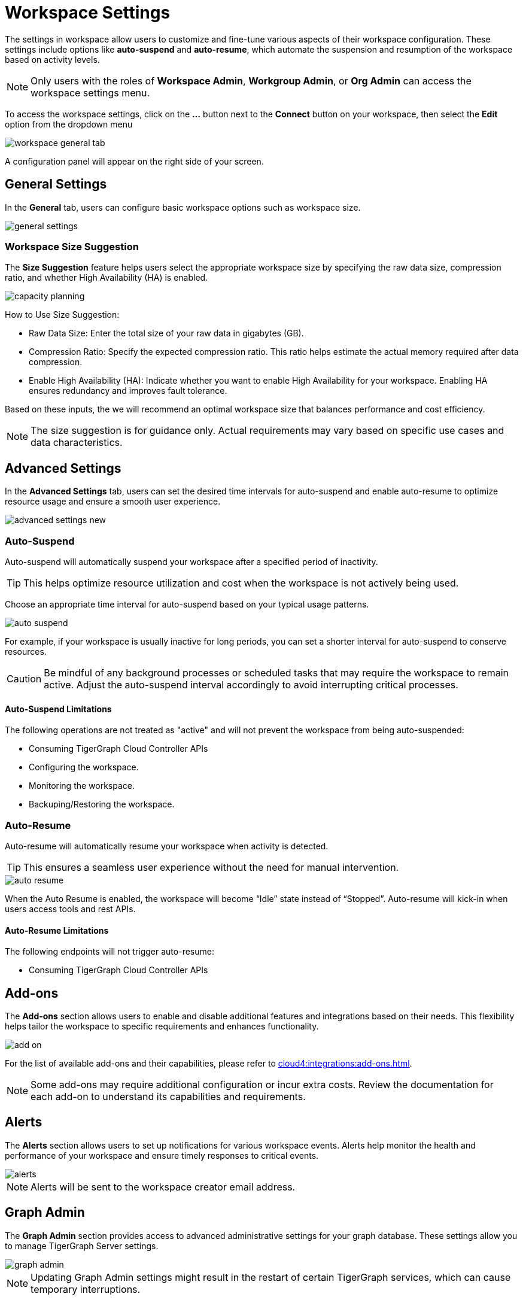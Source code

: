 = Workspace Settings
:experimental:

The settings in workspace allow users to customize and fine-tune various aspects of their workspace configuration.
These settings include options like *auto-suspend* and *auto-resume*, which automate the suspension and resumption of the workspace based on activity levels.

[NOTE]
====
Only users with the roles of *Workspace Admin*, *Workgroup Admin*, or *Org Admin* can access the workspace settings menu.
====

To access the workspace settings, click on the btn:[ ... ] button next to the btn:[Connect] button on your workspace, then select the *Edit* option from the dropdown menu

image::workspace-general-tab.png[]

A configuration panel will appear on the right side of your screen.

== General Settings

In the *General* tab, users can configure basic workspace options such as workspace size.

image::general-settings.png[]

=== Workspace Size Suggestion

The *Size Suggestion* feature helps users select the appropriate workspace size by specifying the raw data size, compression ratio, and whether High Availability (HA) is enabled.

image::capacity-planning.png[]

How to Use Size Suggestion:

* Raw Data Size: Enter the total size of your raw data in gigabytes (GB).
* Compression Ratio: Specify the expected compression ratio. This ratio helps estimate the actual memory required after data compression.
* Enable High Availability (HA): Indicate whether you want to enable High Availability for your workspace. Enabling HA ensures redundancy and improves fault tolerance.

Based on these inputs, the we will recommend an optimal workspace size that balances performance and cost efficiency.

[NOTE]
====
The size suggestion is for guidance only. Actual requirements may vary based on specific use cases and data characteristics.
====

== Advanced Settings

In the *Advanced Settings* tab, users can set the desired time intervals for auto-suspend and enable auto-resume to optimize resource usage and ensure a smooth user experience.

image::advanced-settings-new.png[]

=== Auto-Suspend

Auto-suspend will automatically suspend your workspace after a specified period of inactivity.

[TIP]
====
This helps optimize resource utilization and cost when the workspace is not actively being used.
====

Choose an appropriate time interval for auto-suspend based on your typical usage patterns.

image::auto-suspend.png[]

For example, if your workspace is usually inactive for long periods, you can set a shorter interval for auto-suspend to conserve resources.

[CAUTION]
Be mindful of any background processes or scheduled tasks that may require the workspace to remain active.
Adjust the auto-suspend interval accordingly to avoid interrupting critical processes.

==== Auto-Suspend Limitations

.The following operations are not treated as "active" and will not prevent the workspace from being auto-suspended:
* Consuming TigerGraph Cloud Controller APIs
* Configuring the workspace.
* Monitoring the workspace.
* Backuping/Restoring the workspace.

=== Auto-Resume
Auto-resume will automatically resume your workspace when activity is detected.

[TIP]
====
This ensures a seamless user experience without the need for manual intervention.
====
image::auto-resume.png[]

When the Auto Resume is enabled, the workspace will become “Idle” state instead of “Stopped”.
Auto-resume will kick-in when users access tools and rest APIs.

==== Auto-Resume Limitations

.The following endpoints will not trigger auto-resume:
* Consuming TigerGraph Cloud Controller APIs

== Add-ons

The *Add-ons* section allows users to enable and disable additional features and integrations based on their needs. This flexibility helps tailor the workspace to specific requirements and enhances functionality.

image::add-on.png[]

For the list of available add-ons and their capabilities, please refer to xref:cloud4:integrations:add-ons.adoc[].

[NOTE]
====
Some add-ons may require additional configuration or incur extra costs. Review the documentation for each add-on to understand its capabilities and requirements.
====

== Alerts

The *Alerts* section allows users to set up notifications for various workspace events. Alerts help monitor the health and performance of your workspace and ensure timely responses to critical events.

image::alerts.png[]

[NOTE]
====
Alerts will be sent to the workspace creator email address.
====

== Graph Admin

The *Graph Admin* section provides access to advanced administrative settings for your graph database. These settings allow you to manage TigerGraph Server settings.

image::graph-admin.png[]

[NOTE]
====
Updating Graph Admin settings might result in the restart of certain TigerGraph services, which can cause temporary interruptions.
====

== Next Steps

Next, learn about  xref:cloud4:workgroup-workspace:workspaces/readwrite-readonly.adoc[] or learn more about xref:cloud4:workgroup-workspace:workspaces/workspace-size.adoc[].

Return to the xref:cloud4:workgroup-workspace:index.adoc[] page or xref:cloud4:overview:index.adoc[Overview] page for a different topic.



